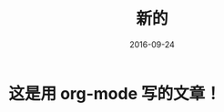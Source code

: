 #+TITLE: 新的
#+DATE: 2016-09-24
#+LAYOUT: post
#+TAGS:
#+CATEGORIES:
#+OPTIONS: toc:nil num:nil
#+OPTIONS: html-postamble:nil  

* 这是用 org-mode 写的文章！

